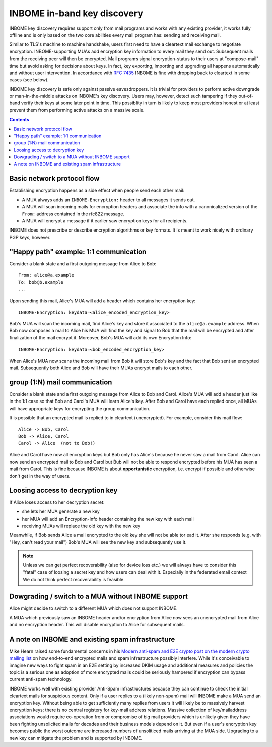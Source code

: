 INBOME in-band key discovery
=============================

INBOME key discovery requires support only from mail programs and works with any existing provider, it works fully offline and is only based on the two core abilities every mail program has: sending and receiving mail.

Similar to TLS's machine to machine handshake, users first need to have a cleartext mail exchange to negotiate encryption.  INBOME-supporting MUAs add encryption key information to every mail they send out.  Subsequent mails from the receiving peer will then be encrypted. Mail programs signal encryption-status to their users at "compose-mail" time but avoid asking for decisions about keys. In fact, key exporting, importing and upgrading all happens automatically and without user intervention. In accordance with :rfc:`7435` INBOME is fine with dropping back to cleartext in some cases (see below).

INBOME key discovery is safe only against passive eavesdroppers. It is trivial for providers to perform active downgrade or man-in-the-middle attacks on INBOME's key discovery.  Users may, however, detect such tampering if they out-of-band verify their keys at some later point in time.  This possiblity in turn is likely to keep most providers honest or at least prevent them from performing active attacks on a massive scale.


.. contents::

Basic network protocol flow
---------------------------------

Establishing encryption happens as a side effect when people send each other mail:

- A MUA always adds an ``INBOME-Encryption:`` header to all messages it
  sends out.

- A MUA will scan incoming mails for encryption headers and associate
  the info with a canonicalized version of the ``From:`` address contained
  in the rfc822 message.

- A MUA will encrypt a message if it earlier saw encryption keys for all
  recipients.

INBOME does not prescribe or describe encryption algorithms or key formats.  It is meant to work nicely with ordinary PGP keys, however.

"Happy path" example: 1:1 communication
---------------------------------------

Consider a blank state and a first outgoing message from Alice to Bob::

    From: alice@a.example
    To: bob@b.example
    ...

Upon sending this mail, Alice's MUA will add a header which contains her
encryption key::

    INBOME-Encryption: keydata=<alice_encoded_encryption_key>

Bob's MUA will scan the incoming mail, find Alice's key and store it
associated to the ``alice@a.example`` address.  When Bob now composes a
mail to Alice his MUA will find the key and signal to Bob that the mail
will be encrypted and after finalization of the mail encrypt it.
Moreover, Bob's MUA will add its own Encryption Info::

    INBOME-Encryption: keydata=<bob_encoded_encryption_key>

When Alice's MUA now scans the incoming mail from Bob it will store
Bob's key and the fact that Bob sent an encrypted mail.  Subsequently
both Alice and Bob will have their MUAs encrypt mails to each other.


group (1:N) mail communication
------------------------------------------

Consider a blank state and a first outgoing message from Alice to Bob
and Carol.  Alice's MUA will add a header just like in the 1:1 case so
that Bob and Carol's MUA will learn Alice's key.  After Bob and Carol
have each replied once, all MUAs will have appropriate keys for
encrypting the group communication.  

It is possible that an encrypted mail is replied to in cleartext (unencrypted).
For example, consider this mail flow::

    Alice -> Bob, Carol
    Bob -> Alice, Carol
    Carol -> Alice  (not to Bob!)

Alice and Carol have now all encryption keys but Bob only has Alice's
because he never saw a mail from Carol.  Alice can now send an encrypted
mail to Bob and Carol but Bub will not be able to respond encrypted
before his MUA has seen a mail from Carol.  This is fine because INBOME
is about **opportunistic** encryption, i.e. encrypt if possible and
otherwise don't get in the way of users.

Loosing access to decryption key
-------------------------------------------

If Alice loses access to her decryption secret:

- she lets her MUA generate a new key

- her MUA will add an Encryption-Info header containing the new key with each mail 

- receiving MUAs will replace the old key with the new key

Meanwhile, if Bob sends Alice a mail encrypted to the old key she will
not be able tor ead it.  After she responds (e.g. with "Hey, can't read
your mail") Bob's MUA will see the new key and subsequently use it.

.. todo::

    Check if we can encrypt a mime mail such that non-decrypt-capable clients 
    will show a message that helps Alice to reply in the suggested way.  We don't
    want people to read handbooks before using INBOME so any guidance we can
    "automatically" provide in case of errors is good.

.. note::

    Unless we can get perfect recoverability (also for device loss etc.) we will
    always have to consider this "fatal" case of loosing a secret key and how
    users can deal with it.  Especially in the federated email context We do 
    not think perfect recoverability is feasible.


Dowgrading / switch to a MUA without INBOME support
------------------------------------------------------

Alice might decide to switch to a different MUA which does not support INBOME.  

A MUA which previously saw an INBOME header and/or encryption from Alice
now sees an unencrypted mail from Alice and no encryption header. This
will disable encryption to Alice for subsequent mails.


A note on INBOME and existing spam infrastructure
----------------------------------------------------------

Mike Hearn raised some fundamental concerns in his `Modern anti-spam
and E2E crypto post on the modern crypto mailing list
<https://moderncrypto.org/mail-archive/messaging/2014/000780.html>`_
on how end-to-end encrypted mails and spam infrastructure possibly
interfere.  While it's conceivable to imagine new ways to fight spam
in an E2E setting by increased DKIM usage and additional measures and
policies the topic is a serious one as adoption of more encrypted
mails could be seriously hampered if encryption can bypass current
anti-spam technology.

INBOME works well with existing provider Anti-Spam infrastructures
because they can continue to check the initial cleartext mails for
suspicious content. Only if a user replies to a (likely non-spam) mail
will INBOME make a MUA send an encryption key.  Without being able to
get sufficiently many replies from users it will likely be to
massively harvest encryption keys; there is no central registery for
key-mail address relations.  Massive collection of key/mailaddress
associations would require co-operation from or compromise of big mail
providers which is unlikely given they have been fighting unsolicited
mails for decades and their business models depend on it. But even if
a user's encryption key becomes public the worst outcome are increased
numbers of unsoliticed mails arriving at the MUA side. Upgrading to a
new key can mitigate the problem and is supported by INBOME.


